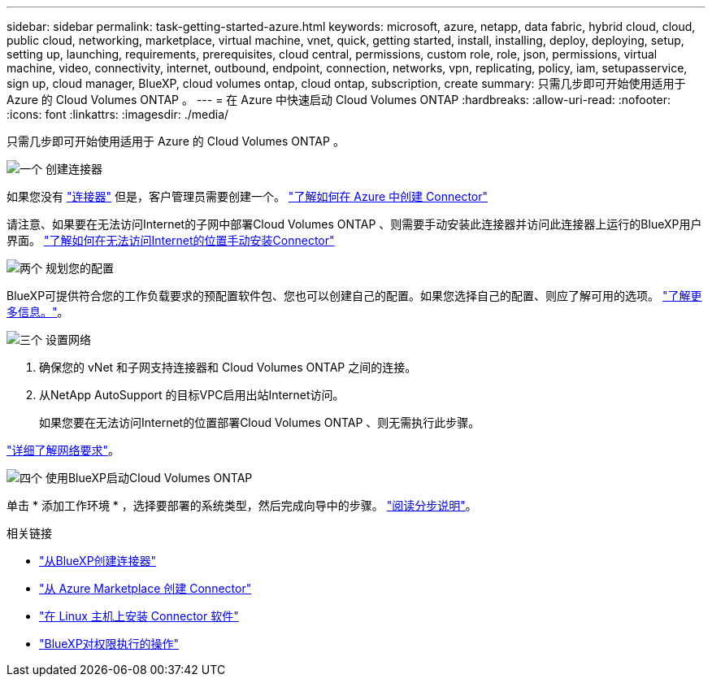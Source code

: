 ---
sidebar: sidebar 
permalink: task-getting-started-azure.html 
keywords: microsoft, azure, netapp, data fabric, hybrid cloud, cloud, public cloud, networking, marketplace, virtual machine, vnet, quick, getting started, install, installing, deploy, deploying, setup, setting up, launching, requirements, prerequisites, cloud central, permissions, custom role, role, json, permissions, virtual machine, video, connectivity, internet, outbound, endpoint, connection, networks, vpn, replicating, policy, iam, setupasservice, sign up, cloud manager, BlueXP, cloud volumes ontap, cloud ontap, subscription, create 
summary: 只需几步即可开始使用适用于 Azure 的 Cloud Volumes ONTAP 。 
---
= 在 Azure 中快速启动 Cloud Volumes ONTAP
:hardbreaks:
:allow-uri-read: 
:nofooter: 
:icons: font
:linkattrs: 
:imagesdir: ./media/


[role="lead"]
只需几步即可开始使用适用于 Azure 的 Cloud Volumes ONTAP 。

.image:https://raw.githubusercontent.com/NetAppDocs/common/main/media/number-1.png["一个"] 创建连接器
[role="quick-margin-para"]
如果您没有 https://docs.netapp.com/us-en/cloud-manager-setup-admin/concept-connectors.html["连接器"^] 但是，客户管理员需要创建一个。 https://docs.netapp.com/us-en/cloud-manager-setup-admin/task-creating-connectors-azure.html["了解如何在 Azure 中创建 Connector"^]

[role="quick-margin-para"]
请注意、如果要在无法访问Internet的子网中部署Cloud Volumes ONTAP 、则需要手动安装此连接器并访问此连接器上运行的BlueXP用户界面。 https://docs.netapp.com/us-en/cloud-manager-setup-admin/task-install-connector-onprem-no-internet.html["了解如何在无法访问Internet的位置手动安装Connector"^]

.image:https://raw.githubusercontent.com/NetAppDocs/common/main/media/number-2.png["两个"] 规划您的配置
[role="quick-margin-para"]
BlueXP可提供符合您的工作负载要求的预配置软件包、您也可以创建自己的配置。如果您选择自己的配置、则应了解可用的选项。 link:task-planning-your-config-azure.html["了解更多信息。"]。

.image:https://raw.githubusercontent.com/NetAppDocs/common/main/media/number-3.png["三个"] 设置网络
[role="quick-margin-list"]
. 确保您的 vNet 和子网支持连接器和 Cloud Volumes ONTAP 之间的连接。
. 从NetApp AutoSupport 的目标VPC启用出站Internet访问。
+
如果您要在无法访问Internet的位置部署Cloud Volumes ONTAP 、则无需执行此步骤。



[role="quick-margin-para"]
link:reference-networking-azure.html["详细了解网络要求"]。

.image:https://raw.githubusercontent.com/NetAppDocs/common/main/media/number-4.png["四个"] 使用BlueXP启动Cloud Volumes ONTAP
[role="quick-margin-para"]
单击 * 添加工作环境 * ，选择要部署的系统类型，然后完成向导中的步骤。 link:task-deploying-otc-azure.html["阅读分步说明"]。

.相关链接
* https://docs.netapp.com/us-en/cloud-manager-setup-admin/task-creating-connectors-azure.html["从BlueXP创建连接器"^]
* https://docs.netapp.com/us-en/cloud-manager-setup-admin/task-launching-azure-mktp.html["从 Azure Marketplace 创建 Connector"^]
* https://docs.netapp.com/us-en/cloud-manager-setup-admin/task-installing-linux.html["在 Linux 主机上安装 Connector 软件"^]
* https://docs.netapp.com/us-en/cloud-manager-setup-admin/reference-permissions-azure.html["BlueXP对权限执行的操作"^]

